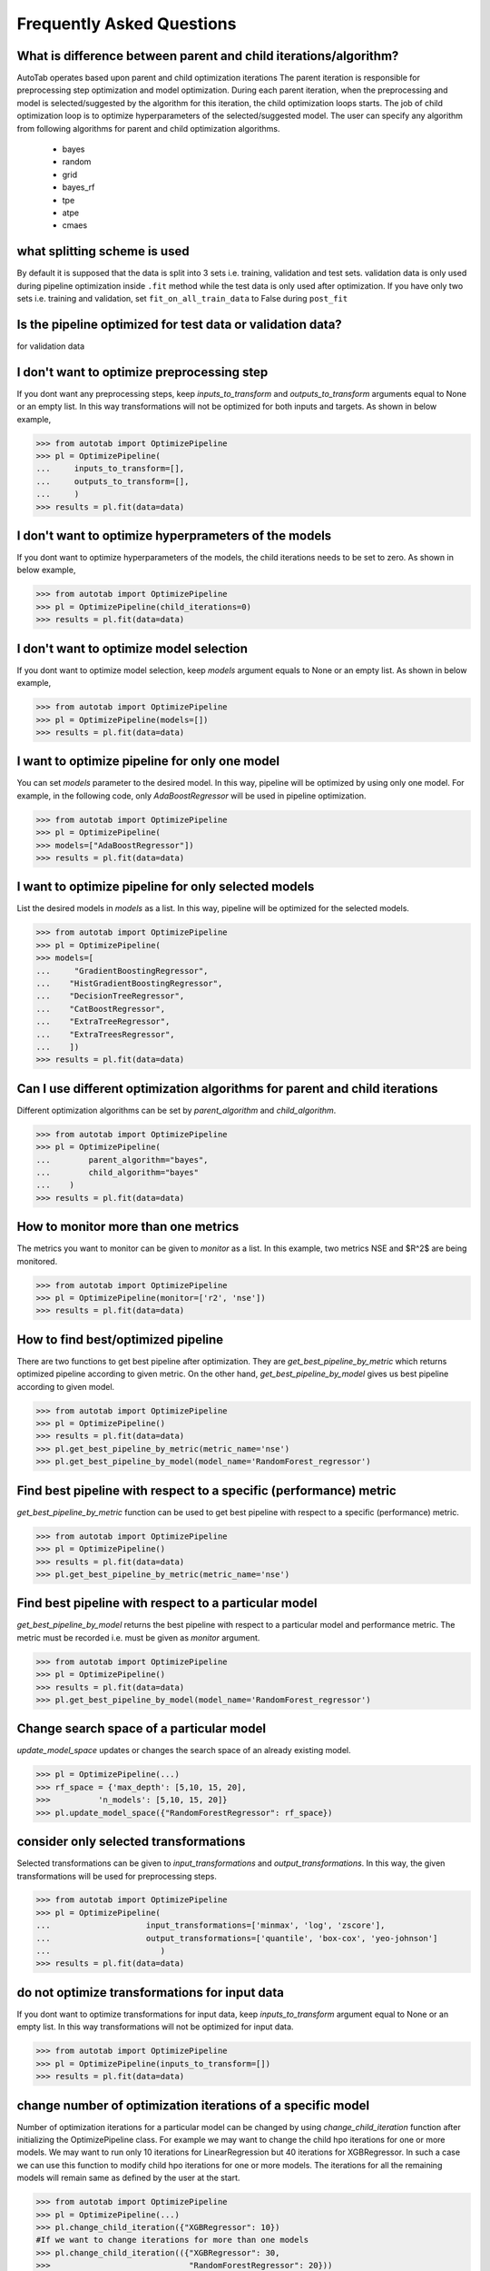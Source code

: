 Frequently Asked Questions
**************************

What is difference between parent and child iterations/algorithm?
=================================================================
AutoTab operates based upon parent and child optimization iterations
The parent iteration is responsible for preprocessing step optimization
and model optimization. During each parent iteration, when the preprocessing
and model is selected/suggested by the algorithm for this iteration, the
child optimization loops starts. The job of child optimization loop is
to optimize hyperparameters of the selected/suggested model. The user can
specify any algorithm from following algorithms for parent and child optimization
algorithms.

    - bayes
    - random
    - grid
    - bayes_rf
    - tpe
    - atpe
    - cmaes

what splitting scheme is used
=============================
By default it is supposed that the data is split into 3 sets i.e. training, validation
and test sets. validation data is only used during pipeline optimization inside
``.fit`` method while the test data is only used after optimization. If you have
only two sets i.e. training and validation, set ``fit_on_all_train_data`` to False
during ``post_fit``

Is the pipeline optimized for test data or validation data?
===========================================================
for validation data

I don't want to optimize preprocessing step
===========================================
If you dont want any preprocessing steps, keep `inputs_to_transform`
and `outputs_to_transform` arguments equal to None or an empty list.
In this way transformations will not be optimized for both inputs and targets.
As shown in below example,

.. code-block:: python

    >>> from autotab import OptimizePipeline
    >>> pl = OptimizePipeline(
    ...     inputs_to_transform=[],
    ...     outputs_to_transform=[],
    ...     )
    >>> results = pl.fit(data=data)

I don't want to optimize hyperprameters of the models
=====================================================
If you dont want to optimize hyperparameters of the models,
the child iterations needs to be set to zero. As shown in below example,

.. code-block:: python

    >>> from autotab import OptimizePipeline
    >>> pl = OptimizePipeline(child_iterations=0)
    >>> results = pl.fit(data=data)

I don't want to optimize model selection
========================================
If you dont want to optimize model selection,
keep `models` argument equals to None or an empty list. As shown in below example,

.. code-block:: python

    >>> from autotab import OptimizePipeline
    >>> pl = OptimizePipeline(models=[])
    >>> results = pl.fit(data=data)

I want to optimize pipeline for only one model
==============================================
You can set `models` parameter to the desired model.
In this way, pipeline will be optimized by using only one model.
For example, in the following code, only `AdaBoostRegressor` will
be used in pipeline optimization.

.. code-block:: python

    >>> from autotab import OptimizePipeline
    >>> pl = OptimizePipeline(
    >>> models=["AdaBoostRegressor"])
    >>> results = pl.fit(data=data)

I want to optimize pipeline for only selected models
====================================================
List the desired models in `models` as a
list. In this way, pipeline will be optimized
for the selected models.

.. code-block:: python

    >>> from autotab import OptimizePipeline
    >>> pl = OptimizePipeline(
    >>> models=[
    ...     "GradientBoostingRegressor",
    ...    "HistGradientBoostingRegressor",
    ...    "DecisionTreeRegressor",
    ...    "CatBoostRegressor",
    ...    "ExtraTreeRegressor",
    ...    "ExtraTreesRegressor",
    ...    ])
    >>> results = pl.fit(data=data)

Can I use different optimization algorithms for parent and child iterations
===========================================================================
Different optimization algorithms can be set by `parent_algorithm` and
`child_algorithm`.

.. code-block:: python

    >>> from autotab import OptimizePipeline
    >>> pl = OptimizePipeline(
    ...        parent_algorithm="bayes",
    ...        child_algorithm="bayes"
    ...    )
    >>> results = pl.fit(data=data)

How to monitor more than one metrics
====================================
The metrics you want to monitor can be given to `monitor` as a list.
In this example, two metrics NSE and $R^2$ are being monitored.

.. code-block:: python

    >>> from autotab import OptimizePipeline
    >>> pl = OptimizePipeline(monitor=['r2', 'nse'])
    >>> results = pl.fit(data=data)

How to find best/optimized pipeline
===================================
There are two functions to get best pipeline after optimization.
They are `get_best_pipeline_by_metric` which returns optimized pipeline
according to given metric. On the other hand, `get_best_pipeline_by_model`
gives us best pipeline according to given model.

.. code-block:: python

    >>> from autotab import OptimizePipeline
    >>> pl = OptimizePipeline()
    >>> results = pl.fit(data=data)
    >>> pl.get_best_pipeline_by_metric(metric_name='nse')
    >>> pl.get_best_pipeline_by_model(model_name='RandomForest_regressor')

Find best pipeline with respect to a specific (performance) metric
==================================================================
`get_best_pipeline_by_metric` function can be used to get best pipeline with
respect to a specific (performance) metric.

.. code-block:: python

    >>> from autotab import OptimizePipeline
    >>> pl = OptimizePipeline()
    >>> results = pl.fit(data=data)
    >>> pl.get_best_pipeline_by_metric(metric_name='nse')

Find best pipeline with respect to a particular model
=====================================================
`get_best_pipeline_by_model` returns the best pipeline with respect to a particular model and
performance metric. The metric must be recorded i.e. must be given as
`monitor` argument.

.. code-block:: python

    >>> from autotab import OptimizePipeline
    >>> pl = OptimizePipeline()
    >>> results = pl.fit(data=data)
    >>> pl.get_best_pipeline_by_model(model_name='RandomForest_regressor')

Change search space of a particular model
=========================================
`update_model_space` updates or changes the search space
of an already existing model.

.. code-block:: python

    >>> pl = OptimizePipeline(...)
    >>> rf_space = {'max_depth': [5,10, 15, 20],
    >>>          'n_models': [5,10, 15, 20]}
    >>> pl.update_model_space({"RandomForestRegressor": rf_space})

consider only selected transformations
======================================
Selected transformations can be given to `input_transformations`
and `output_transformations`. In this way, the given transformations
will be used for preprocessing steps.

.. code-block:: python

    >>> from autotab import OptimizePipeline
    >>> pl = OptimizePipeline(
    ...                    input_transformations=['minmax', 'log', 'zscore'],
    ...                    output_transformations=['quantile', 'box-cox', 'yeo-johnson']
    ...                       )
    >>> results = pl.fit(data=data)

do not optimize transformations for input data
==============================================
If you dont want to optimize transformations for input data,
keep `inputs_to_transform` argument equal to None or an empty list.
In this way transformations will not be optimized for input data.

.. code-block:: python

    >>> from autotab import OptimizePipeline
    >>> pl = OptimizePipeline(inputs_to_transform=[])
    >>> results = pl.fit(data=data)

change number of optimization iterations of a specific model
============================================================
Number of optimization iterations for a particular model
can be changed by using `change_child_iteration` function after initializing the
OptimizePipeline class. For example we may want to change the
child hpo iterations for one or more models. We may want to
run only 10 iterations for LinearRegression but 40
iterations for XGBRegressor. In such a case we can use this function to
modify child hpo iterations for one or more models. The iterations for all
the remaining models will remain same as defined by the user at the start.

.. code-block:: python

    >>> from autotab import OptimizePipeline
    >>> pl = OptimizePipeline(...)
    >>> pl.change_child_iteration({"XGBRegressor": 10})
    #If we want to change iterations for more than one models
    >>> pl.change_child_iteration(({"XGBRegressor": 30,
    >>>                             "RandomForestRegressor": 20}))

where are all the results stored
================================
The results are stored in folder named results in the
current working directory. The exact path of stored results can
be checked by printing `model.path`.

.. code-block:: python

    >>> from autotab import OptimizePipeline
    >>> pl = OptimizePipeline(...)
    >>> print(pl.path)

what if optimization stops in the middle
========================================
If optimization stops in the middle due to an error,
remaining results can be saved and analyzed by using these commands.

.. code-block:: python

    >>> from autotab import OptimizePipeline
    >>> pl = OptimizePipeline(...)
    >>> pl.fit(data=data)
    .. # if above command stops in the middle due to an error
    >>> pl.save_results()
    >>> pl.post_fit(data=data)

what is ``config.json`` file
============================
`config.json` is a simply plain text file that stores information
about pipeline such as parameters, pipeline configuration. The pipeline
can be built again by using `from_config_file` method as shown below.

.. code-block:: python

    >>> from autotab import OptimizePipeline
    >>> config_path = "path/to/config.json"
    >>> new_pipeline = OptimizePipeline.from_config_file(config_path)

How to include results from previous runs
=========================================
The path to `iterations.json` from previous pipeline results
has to be given to fit function in order to include results
from previous runs.

.. code-block:: python

    >>> from autotab import OptimizePipeline
    >>> pl = OptimizePipeline(inputs_to_transform=[])
    >>> results = pl.fit(data=data, previous_results=fpath)

What versions of underlying libraries do this package depends
=============================================================
Currently `AutoTab` is strongly coupled with a ML python framework
`AI4Water`, whose version should be 1.2 or greater. Another dependency
is `h5py` which does not have any specific version requirement.

how to use cross validation during pipeline optimization
========================================================
By default the pipeline is evaluated on the validation data according to ``eval_metric``.
However, you can choose to perform cross validation on child or parent or on both
iterations. To perform cross validation at parent iterations set ``cv_parent_hpo``
to ``True``. Similarly to perform cross validation at child iteration, set ``cv_child_hpo``
to True. You must pass the ``cross_validator`` argument as well to determine
what kind of cross validation to be performed. Consider the following example

.. code-block:: python

    >>> from autotab import OptimizePipeline
    >>> pl = OptimizePipeline(
    ...
    ...           cv_parent_hpo=True,
    ...           cross_validator={"KFold": {"n_splits": 5}},
    ...    )

Instead of ``KFold``, we also choose ``LeaveOneOut``, or ``ShuffleSplit`` or ``TimeSeriesSplit``.


how to change search space for batch_size and learning rate
===========================================================
by making use of ``change_batch_size_space`` and ``change_lr_space``
methods after class initialization
